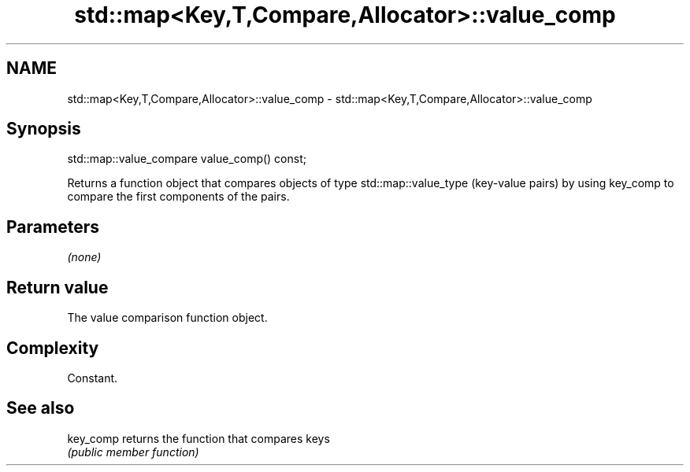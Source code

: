 .TH std::map<Key,T,Compare,Allocator>::value_comp 3 "2020.03.24" "http://cppreference.com" "C++ Standard Libary"
.SH NAME
std::map<Key,T,Compare,Allocator>::value_comp \- std::map<Key,T,Compare,Allocator>::value_comp

.SH Synopsis
   std::map::value_compare value_comp() const;

   Returns a function object that compares objects of type std::map::value_type (key-value pairs) by using key_comp to compare the first components of the pairs.

.SH Parameters

   \fI(none)\fP

.SH Return value

   The value comparison function object.

.SH Complexity

   Constant.

.SH See also

   key_comp returns the function that compares keys
            \fI(public member function)\fP
